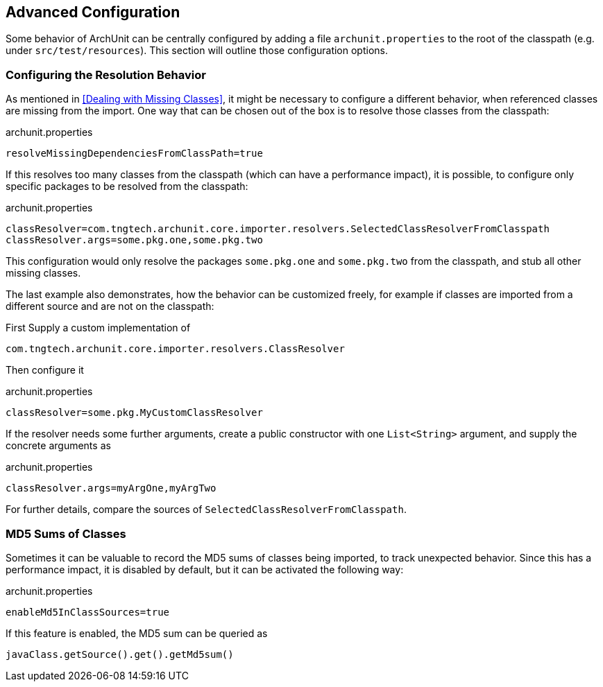 == Advanced Configuration

Some behavior of ArchUnit can be centrally configured by adding a file `archunit.properties`
to the root of the classpath (e.g. under `src/test/resources`). This section will outline
those configuration options.

=== Configuring the Resolution Behavior

As mentioned in <<Dealing with Missing Classes>>, it might be necessary to configure a different
behavior, when referenced classes are missing from the import. One way that can be chosen out of
the box is to resolve those classes from the classpath:

[source,options="nowrap"]
.archunit.properties
----
resolveMissingDependenciesFromClassPath=true
----

If this resolves too many classes from the classpath (which can have a performance impact),
it is possible, to configure only specific packages to be resolved from the classpath:

[source,options="nowrap"]
.archunit.properties
----
classResolver=com.tngtech.archunit.core.importer.resolvers.SelectedClassResolverFromClasspath
classResolver.args=some.pkg.one,some.pkg.two
----

This configuration would only resolve the packages `some.pkg.one` and `some.pkg.two` from the
classpath, and stub all other missing classes.

The last example also demonstrates, how the behavior can be customized freely, for example
if classes are imported from a different source and are not on the classpath:

First Supply a custom implementation of

[source,java,options="nowrap"]
----
com.tngtech.archunit.core.importer.resolvers.ClassResolver
----

Then configure it

[source,options="nowrap"]
.archunit.properties
----
classResolver=some.pkg.MyCustomClassResolver
----

If the resolver needs some further arguments, create a public constructor with one `List<String>`
argument, and supply the concrete arguments as

[source,options="nowrap"]
.archunit.properties
----
classResolver.args=myArgOne,myArgTwo
----

For further details, compare the sources of `SelectedClassResolverFromClasspath`.

=== MD5 Sums of Classes

Sometimes it can be valuable to record the MD5 sums of classes being imported, to track
unexpected behavior. Since this has a performance impact, it is disabled by default,
but it can be activated the following way:

[source,options="nowrap"]
.archunit.properties
----
enableMd5InClassSources=true
----

If this feature is enabled, the MD5 sum can be queried as

[source,java,options="nowrap"]
----
javaClass.getSource().get().getMd5sum()
----